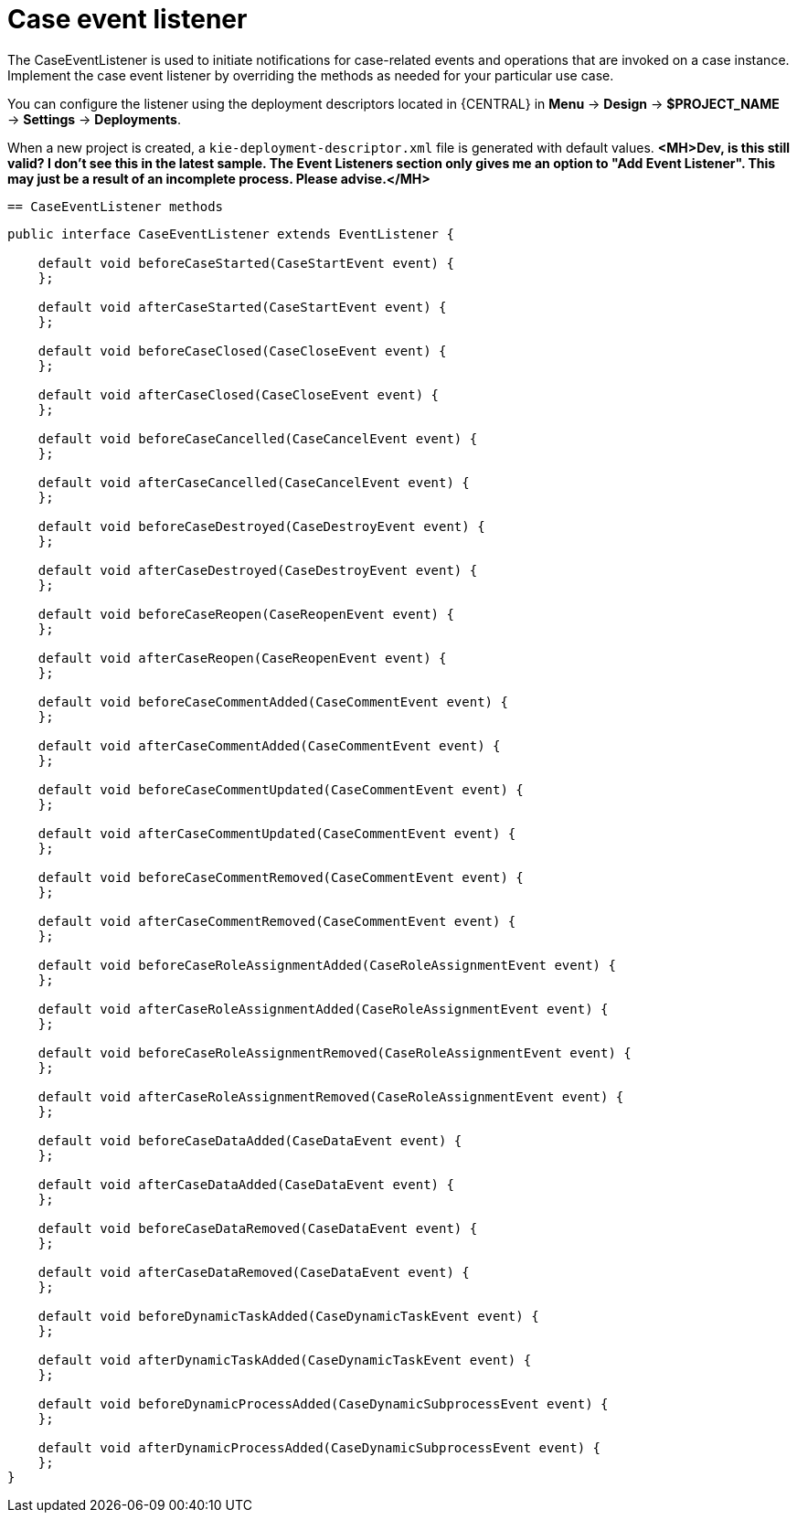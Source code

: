 [id='case-management-case-listener-con']
= Case event listener
The CaseEventListener is used to initiate notifications for case-related events and operations that are invoked on a case instance. Implement the case event listener by overriding the methods as needed for your particular use case.

You can configure the listener using the deployment descriptors located in {CENTRAL} in *Menu* -> *Design* -> *$PROJECT_NAME* -> *Settings* -> *Deployments*.

When a new project is created, a `kie-deployment-descriptor.xml` file is generated with default values. *<MH>Dev, is this still valid? I don't see this in the latest sample. The Event Listeners section only gives me an option to "Add Event Listener". This may just be a result of an incomplete process. Please advise.</MH>*

 == CaseEventListener methods

[source,java]
----
public interface CaseEventListener extends EventListener {

    default void beforeCaseStarted(CaseStartEvent event) {
    };

    default void afterCaseStarted(CaseStartEvent event) {
    };

    default void beforeCaseClosed(CaseCloseEvent event) {
    };

    default void afterCaseClosed(CaseCloseEvent event) {
    };

    default void beforeCaseCancelled(CaseCancelEvent event) {
    };

    default void afterCaseCancelled(CaseCancelEvent event) {
    };

    default void beforeCaseDestroyed(CaseDestroyEvent event) {
    };

    default void afterCaseDestroyed(CaseDestroyEvent event) {
    };

    default void beforeCaseReopen(CaseReopenEvent event) {
    };

    default void afterCaseReopen(CaseReopenEvent event) {
    };

    default void beforeCaseCommentAdded(CaseCommentEvent event) {
    };

    default void afterCaseCommentAdded(CaseCommentEvent event) {
    };

    default void beforeCaseCommentUpdated(CaseCommentEvent event) {
    };

    default void afterCaseCommentUpdated(CaseCommentEvent event) {
    };

    default void beforeCaseCommentRemoved(CaseCommentEvent event) {
    };

    default void afterCaseCommentRemoved(CaseCommentEvent event) {
    };

    default void beforeCaseRoleAssignmentAdded(CaseRoleAssignmentEvent event) {
    };

    default void afterCaseRoleAssignmentAdded(CaseRoleAssignmentEvent event) {
    };

    default void beforeCaseRoleAssignmentRemoved(CaseRoleAssignmentEvent event) {
    };

    default void afterCaseRoleAssignmentRemoved(CaseRoleAssignmentEvent event) {
    };

    default void beforeCaseDataAdded(CaseDataEvent event) {
    };

    default void afterCaseDataAdded(CaseDataEvent event) {
    };

    default void beforeCaseDataRemoved(CaseDataEvent event) {
    };

    default void afterCaseDataRemoved(CaseDataEvent event) {
    };

    default void beforeDynamicTaskAdded(CaseDynamicTaskEvent event) {
    };

    default void afterDynamicTaskAdded(CaseDynamicTaskEvent event) {
    };

    default void beforeDynamicProcessAdded(CaseDynamicSubprocessEvent event) {
    };

    default void afterDynamicProcessAdded(CaseDynamicSubprocessEvent event) {
    };
}
----
